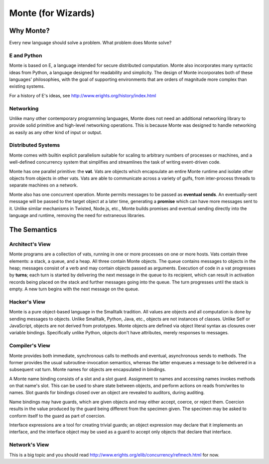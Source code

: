 ===================
Monte (for Wizards)
===================

Why Monte?
==========

Every new language should solve a problem. What problem does Monte solve?

E and Python
------------

Monte is based on E, a language intended for secure distributed computation.
Monte also incorporates many syntactic ideas from Python, a language designed
for readability and simplicity. The design of Monte incorporates both of these
languages' philosophies, with the goal of supporting environments that are
orders of magnitude more complex than existing systems.

For a history of E's ideas, see http://www.erights.org/history/index.html

Networking
----------

Unlike many other contemporary programming languages, Monte does not need an
additional networking library to provide solid primitive and high-level
networking operations. This is because Monte was designed to handle networking
as easily as any other kind of input or output.

Distributed Systems
-------------------

Monte comes with builtin explicit parallelism suitable for scaling to
arbitrary numbers of processes or machines, and a well-defined concurrency
system that simplifies and streamlines the task of writing event-driven code.

Monte has one parallel primitive: the **vat**. Vats are objects which
encapsulate an entire Monte runtime and isolate other objects from objects in
other vats. Vats are able to communicate across a variety of gulfs, from
inter-process threads to separate machines on a network.

Monte also has one concurrent operation. Monte permits messages to be passed
as **eventual sends**. An eventually-sent message will be passed to the target
object at a later time, generating a **promise** which can have more messages
sent to it. Unlike similar mechanisms in Twisted, Node.js, etc., Monte builds
promises and eventual sending directly into the language and runtime, removing
the need for extraneous libraries.

The Semantics
=============

Architect's View
----------------

Monte programs are a collection of vats, running in one or more processes on
one or more hosts. Vats contain three elements: a stack, a queue, and a heap.
All three contain Monte objects. The queue contains messages to objects in the
heap; messages consist of a verb and may contain objects passed as arguments.
Execution of code in a vat progresses by **turns**; each turn is started by
delivering the next message in the queue to its recipient, which can result in
activation records being placed on the stack and further messages going into
the queue. The turn progresses until the stack is empty. A new turn begins
with the next message on the queue.

Hacker's View
-------------

Monte is a pure object-based language in the Smalltalk tradition. All values
are objects and all computation is done by sending messages to objects.
Unlike Smalltalk, Python, Java, etc., objects are not instances of classes.
Unlike Self or JavaScript, objects are not derived from prototypes. Monte
objects are defined via object literal syntax as closures over variable
bindings. Specifically unlike Python, objects don't have attributes, merely
responses to messages.

Compiler's View
---------------

Monte provides both immediate, synchronous calls to methods and eventual,
asynchronous sends to methods. The former provides the usual
subroutine-invocation semantics, whereas the latter enqueues a message to be
delivered in a subsequent vat turn. Monte names for objects are encapsulated
in bindings.

A Monte name binding consists of a slot and a slot guard. Assignment to names
and accessing names invokes methods on that name's slot. This can be used to
share state between objects, and perform actions on reads from/writes to
names. Slot guards for bindings closed over an object are revealed to
auditors, during auditing.

Name bindings may have guards, which are given objects and may either accept,
coerce, or reject them. Coercion results in the value produced by the guard
being different from the specimen given. The specimen may be asked to conform
itself to the guard as part of coercion.

Interface expressions are a tool for creating trivial guards; an object
expression may declare that it implements an interface, and the interface
object may be used as a guard to accept only objects that declare that
interface.

Network's View
--------------

This is a big topic and you should read
http://www.erights.org/elib/concurrency/refmech.html for now.
